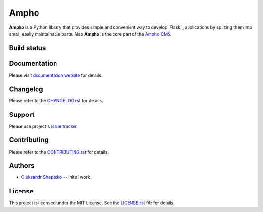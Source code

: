 Ampho
=====

**Ampho** is a Python library that provides simple and convenient way to develop `Flask`_ applications by splitting them
into small, easily maintainable parts. Also **Ampho** is the core part of the `Ampho CMS`_.


Build status
------------

.. image:: https://travis-ci.org/ampho-cms/ampho.svg?branch=develop
    :target: https://travis-ci.org/ampho-cms/ampho
    :alt: Build status

.. image:: https://codecov.io/gh/ampho-cms/ampho/branch/develop/graph/badge.svg
    :target: https://codecov.io/gh/ampho-cms/ampho
    :alt: Code coverage

.. image:: https://readthedocs.org/projects/ampho/badge/?version=develop
    :target: https://ampho.readthedocs.io/en/develop/?badge=develop
    :alt: Documentation Status


Documentation
-------------

Please visit `documentation website`_ for details.


Changelog
---------

Please refer to the `CHANGELOG.rst`_ for details.


Support
-------

Please use project's `issue tracker`_.


Contributing
------------

Please refer to the `CONTRIBUTING.rst`_ for details.


Authors
-------

- `Oleksandr Shepetko`_ -- initial work.


License
-------

This project is licensed under the MIT License. See the `LICENSE.rst`_ file for details.


.. _Ampho CMS: https://ampho.xyz
.. _documentation website: https://ampho.readthedocs.io
.. _CHANGELOG.rst: CHANGELOG.rst
.. _issue tracker: https://github.com/ampho-cms/ampho/issues
.. _CONTRIBUTING.rst: CONTRIBUTING.rst
.. _Oleksandr Shepetko: https://shepetko.com
.. _LICENSE.rst: LICENSE.rst
